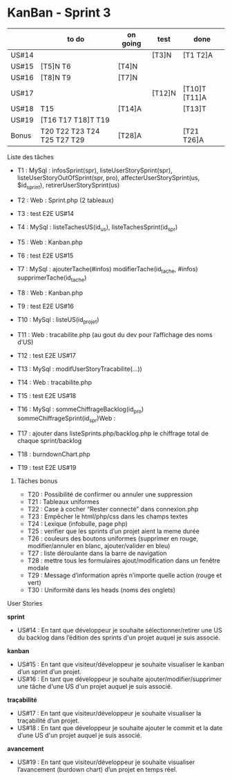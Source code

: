 * KanBan - Sprint 3

|       | to do                               | on going | test   | done          |
|-------+-------------------------------------+----------+--------+---------------|
| US#14 |                                     |          | [T3]N  | [T1 T2]A      |
| US#15 | [T5]N T6                            | [T4]N    |        |               |
| US#16 | [T8]N T9                            | [T7]N    |        |               |
| US#17 |                                     |          | [T12]N | [T10]T [T11]A |
| US#18 | T15                                 | [T14]A   |        | [T13]T        |
| US#19 | [T16 T17 T18]T T19                  |          |        |               |
|-------+-------------------------------------+----------+--------+---------------|
| Bonus | T20 T22 T23 T24 T25 T27 T29         | [T28]A   |        | [T21 T26]A    |


**** Liste des tâches

+ T1 : MySql : infosSprint(spr), listeUserStorySprint(spr), listeUserStoryOutOfSprint(spr, pro), affecterUserStorySprint(us, $id_sprint), retirerUserStorySprint(us)
+ T2 : Web : Sprint.php (2 tableaux)
+ T3 : test E2E US#14

+ T4 : MySql : listeTachesUS(id_us), listeTachesSprint(id_spr)
+ T5 : Web : Kanban.php
+ T6 : test E2E US#15

+ T7 : MySql : ajouterTache(#infos) modifierTache(id_tache, #infos) supprimerTache(id_tache)
+ T8 : Web : Kanban.php
+ T9 : test E2E US#16

+ T10 : MySql : listeUS(id_projet) 
+ T11 : Web : tracabilite.php (au gout du dev pour l’affichage des noms d’US)
+ T12 : test E2E US#17

+ T13 : MySql : modifUserStoryTracabilite(...))
+ T14 : Web : tracabilite.php
+ T15 : test E2E US#18

+ T16 : MySql : sommeChiffrageBacklog(id_pro) sommeChiffrageSprint(id_spr)Web :
+ T17 : ajouter dans listeSprints.php/backlog.php le chiffrage total de chaque sprint/backlog
+ T18 : burndownChart.php
+ T19 : test E2E US#19


****** Tâches bonus

+ T20 : Possibilité de confirmer ou annuler une suppression
+ T21 : Tableaux uniformes
+ T22 : Case à cocher “Rester connecté” dans connexion.php
+ T23 : Empêcher le html/php/css dans les champs textes
+ T24 : Lexique (infobulle, page php)
+ T25 : verifier que les sprints d’un projet aient la meme durée
+ T26 : couleurs des boutons uniformes (supprimer en rouge, modifier/annuler en blanc, ajouter/valider en bleu)
+ T27 : liste déroulante dans la barre de navigation 
+ T28 : mettre tous les formulaires ajout/modification dans un fenêtre modale
+ T29 : Message d’information après n’importe quelle action (rouge et vert)
+ T30 : Uniformité dans les heads (noms des onglets)


**** User Stories

*sprint*
+ US#14 : En tant que développeur je souhaite sélectionner/retirer une US du backlog dans l’édition des sprints d'un projet auquel je suis associé.                           
*kanban*                                                                                                                                                                                 
+ US#15 : En tant que visiteur/développeur je souhaite visualiser le kanban d’un sprint d’un projet.                                                                          
+ US#16 : En tant que développeur je souhaite ajouter/modifier/supprimer une tâche d'une US d'un projet auquel je suis associé.                                               
*traçabilité*                                                                                                                                                                            
+ US#17 : En tant que visiteur/développeur je souhaite visualiser la traçabilité d’un projet.                                                                                 
+ US#18 : En tant que développeur je souhaite ajouter le commit et la date d’une US d'un projet auquel je suis associé.                                                       
*avancement*                                                                                                                                                                             
+ US#19 : En tant que visiteur/développeur je souhaite visualiser l’avancement (burdown chart) d’un projet en temps réel.                                                     




